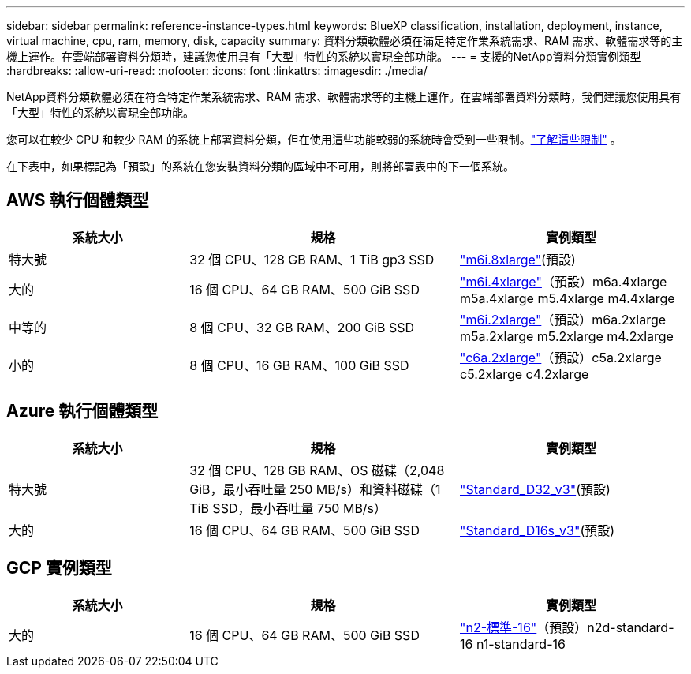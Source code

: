 ---
sidebar: sidebar 
permalink: reference-instance-types.html 
keywords: BlueXP classification, installation, deployment, instance, virtual machine, cpu, ram, memory, disk, capacity 
summary: 資料分類軟體必須在滿足特定作業系統需求、RAM 需求、軟體需求等的主機上運作。在雲端部署資料分類時，建議您使用具有「大型」特性的系統以實現全部功能。 
---
= 支援的NetApp資料分類實例類型
:hardbreaks:
:allow-uri-read: 
:nofooter: 
:icons: font
:linkattrs: 
:imagesdir: ./media/


[role="lead"]
NetApp資料分類軟體必須在符合特定作業系統需求、RAM 需求、軟體需求等的主機上運作。在雲端部署資料分類時，我們建議您使用具有「大型」特性的系統以實現全部功能。

您可以在較少 CPU 和較少 RAM 的系統上部署資料分類，但在使用這些功能較弱的系統時會受到一些限制。link:concept-classification.html["了解這些限制"^] 。

在下表中，如果標記為「預設」的系統在您安裝資料分類的區域中不可用，則將部署表中的下一個系統。



== AWS 執行個體類型

[cols="20,30,25"]
|===
| 系統大小 | 規格 | 實例類型 


| 特大號 | 32 個 CPU、128 GB RAM、1 TiB gp3 SSD | https://aws.amazon.com/ec2/instance-types/m6i/["m6i.8xlarge"^](預設) 


| 大的 | 16 個 CPU、64 GB RAM、500 GiB SSD | https://aws.amazon.com/ec2/instance-types/m6i/["m6i.4xlarge"^]（預設）m6a.4xlarge m5a.4xlarge m5.4xlarge m4.4xlarge 


| 中等的 | 8 個 CPU、32 GB RAM、200 GiB SSD | https://aws.amazon.com/ec2/instance-types/m6i/["m6i.2xlarge"^]（預設）m6a.2xlarge m5a.2xlarge m5.2xlarge m4.2xlarge 


| 小的 | 8 個 CPU、16 GB RAM、100 GiB SSD | https://aws.amazon.com/ec2/instance-types/c6a/["c6a.2xlarge"^]（預設）c5a.2xlarge c5.2xlarge c4.2xlarge 
|===


== Azure 執行個體類型

[cols="20,30,25"]
|===
| 系統大小 | 規格 | 實例類型 


| 特大號 | 32 個 CPU、128 GB RAM、OS 磁碟（2,048 GiB，最小吞吐量 250 MB/s）和資料磁碟（1 TiB SSD，最小吞吐量 750 MB/s） | https://learn.microsoft.com/en-us/azure/virtual-machines/dv3-dsv3-series#dv3-series["Standard_D32_v3"^](預設) 


| 大的 | 16 個 CPU、64 GB RAM、500 GiB SSD | https://learn.microsoft.com/en-us/azure/virtual-machines/dv3-dsv3-series#dsv3-series["Standard_D16s_v3"^](預設) 
|===


== GCP 實例類型

[cols="20,30,25"]
|===
| 系統大小 | 規格 | 實例類型 


| 大的 | 16 個 CPU、64 GB RAM、500 GiB SSD | https://cloud.google.com/compute/docs/general-purpose-machines#n2_machines["n2-標準-16"^]（預設）n2d-standard-16 n1-standard-16 
|===